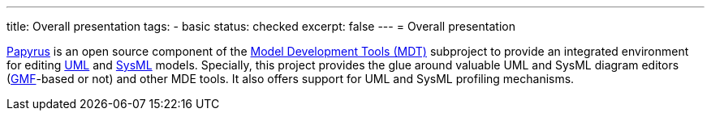 ---
title: Overall presentation
tags:
- basic
status: checked
excerpt: false
---
= Overall presentation

http://www.eclipse.org/modeling/mdt/?project=papyrus[Papyrus] is an open source component of the <<MDT,Model Development Tools (MDT)>> subproject to provide an integrated environment for editing <<MDT-UML2,UML>> and <<SysML,SysML>> models. Specially, this project provides the glue around valuable UML and SysML diagram editors (<<GMF,GMF>>-based or not) and other MDE tools. It also offers support for UML and SysML profiling mechanisms.

//------------ If checked mention here references -----------
// Checked by: JMB on 2015-10-21
// source: https://wiki.eclipse.org/index.php?title=Papyrus&action=edit&section=1
//-----------------------------------------------------------
